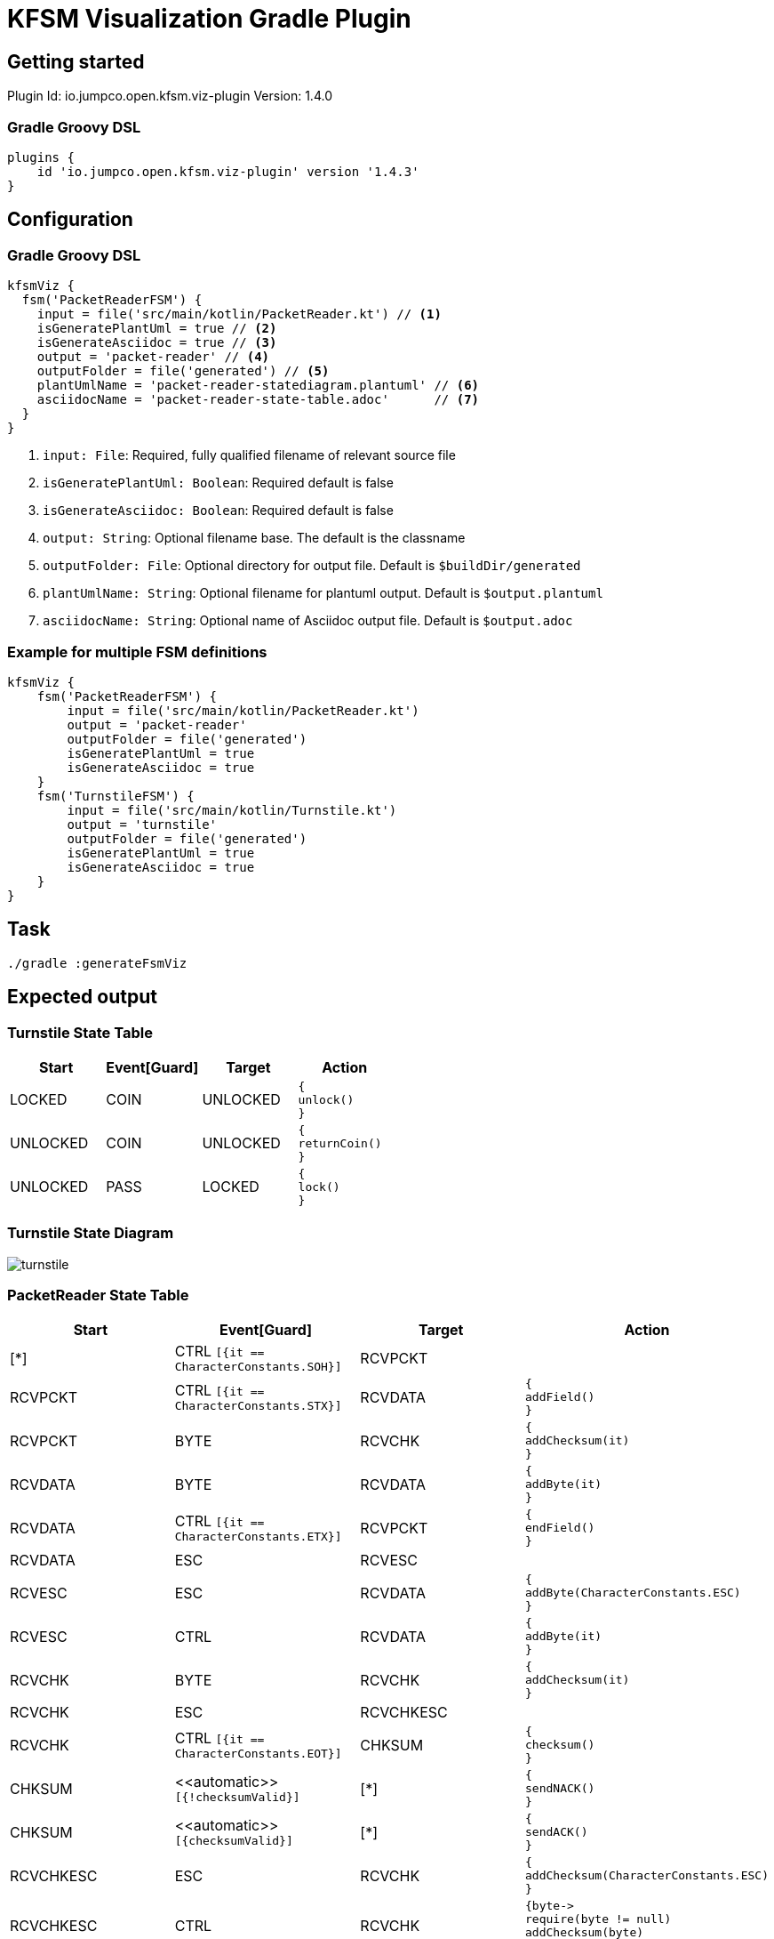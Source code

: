 = KFSM Visualization Gradle Plugin

== Getting started

Plugin Id: io.jumpco.open.kfsm.viz-plugin
Version: 1.4.0

=== Gradle Groovy DSL
[source,groovy]
----
plugins {
    id 'io.jumpco.open.kfsm.viz-plugin' version '1.4.3'
}
----

== Configuration

=== Gradle Groovy DSL
[source,groovy]
----
kfsmViz {
  fsm('PacketReaderFSM') {
    input = file('src/main/kotlin/PacketReader.kt') // <1>
    isGeneratePlantUml = true // <2>
    isGenerateAsciidoc = true // <3>
    output = 'packet-reader' // <4>
    outputFolder = file('generated') // <5>
    plantUmlName = 'packet-reader-statediagram.plantuml' // <6>
    asciidocName = 'packet-reader-state-table.adoc'      // <7>
  }
}
----
<1> `input: File`: Required, fully qualified filename of relevant source file
<2> `isGeneratePlantUml: Boolean`: Required default is false
<3> `isGenerateAsciidoc: Boolean`: Required default is false
<4> `output: String`: Optional filename base. The default is the classname
<5> `outputFolder: File`: Optional directory for output file. Default is `$buildDir/generated`
<6> `plantUmlName: String`: Optional filename for plantuml output. Default is `$output.plantuml`
<7> `asciidocName: String`: Optional name of Asciidoc output file. Default is `$output.adoc`


=== Example for multiple FSM definitions
[source,groovy]
----
kfsmViz {
    fsm('PacketReaderFSM') {
        input = file('src/main/kotlin/PacketReader.kt')
        output = 'packet-reader'
        outputFolder = file('generated')
        isGeneratePlantUml = true
        isGenerateAsciidoc = true
    }
    fsm('TurnstileFSM') {
        input = file('src/main/kotlin/Turnstile.kt')
        output = 'turnstile'
        outputFolder = file('generated')
        isGeneratePlantUml = true
        isGenerateAsciidoc = true
    }
}
----

== Task

[source,bash]
----
./gradle :generateFsmViz
----

== Expected output

=== Turnstile State Table
|===
| Start | Event[Guard] | Target | Action

| LOCKED
| COIN
| UNLOCKED
a| [source,kotlin]
----
{
unlock()
}
----

| UNLOCKED
| COIN
| UNLOCKED
a| [source,kotlin]
----
{
returnCoin()
}
----

| UNLOCKED
| PASS
| LOCKED
a| [source,kotlin]
----
{
lock()
}
----
|===

=== Turnstile State Diagram

image:turnstile.png[]

=== PacketReader State Table
|===
| Start | Event[Guard] | Target | Action

| [*]
| CTRL `[{it == CharacterConstants.SOH}]`
| RCVPCKT
a|

| RCVPCKT
| CTRL `[{it == CharacterConstants.STX}]`
| RCVDATA
a| [source,kotlin]
----
{
addField()
}
----

| RCVPCKT
| BYTE
| RCVCHK
a| [source,kotlin]
----
{
addChecksum(it)
}
----

| RCVDATA
| BYTE
| RCVDATA
a| [source,kotlin]
----
{
addByte(it)
}
----

| RCVDATA
| CTRL `[{it == CharacterConstants.ETX}]`
| RCVPCKT
a| [source,kotlin]
----
{
endField()
}
----

| RCVDATA
| ESC
| RCVESC
a|

| RCVESC
| ESC
| RCVDATA
a| [source,kotlin]
----
{
addByte(CharacterConstants.ESC)
}
----

| RCVESC
| CTRL
| RCVDATA
a| [source,kotlin]
----
{
addByte(it)
}
----

| RCVCHK
| BYTE
| RCVCHK
a| [source,kotlin]
----
{
addChecksum(it)
}
----

| RCVCHK
| ESC
| RCVCHKESC
a|

| RCVCHK
| CTRL `[{it == CharacterConstants.EOT}]`
| CHKSUM
a| [source,kotlin]
----
{
checksum()
}
----

| CHKSUM
| \<<automatic>> `[{!checksumValid}]`
| [*]
a| [source,kotlin]
----
{
sendNACK()
}
----

| CHKSUM
| \<<automatic>> `[{checksumValid}]`
| [*]
a| [source,kotlin]
----
{
sendACK()
}
----

| RCVCHKESC
| ESC
| RCVCHK
a| [source,kotlin]
----
{
addChecksum(CharacterConstants.ESC)
}
----

| RCVCHKESC
| CTRL
| RCVCHK
a| [source,kotlin]
----
{byte->
require(byte != null)
addChecksum(byte)
}
----
|===

=== PacketReader State Diagram

image:packet_reader.png[]
